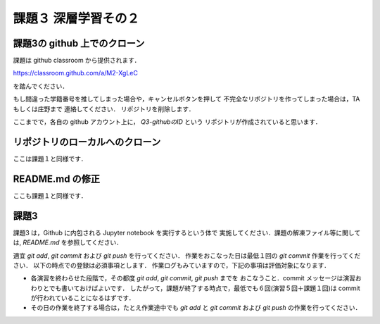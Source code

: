 課題３ 深層学習その２
===================================================================


課題3の github 上でのクローン
------------------------------------------

課題は github classroom から提供されます．

https://classroom.github.com/a/M2-XgLeC

を踏んでください．

もし間違った学籍番号を推してしまった場合や，キャンセルボタンを押して
不完全なリポジトリを作ってしまった場合は，TA もしくは庄野まで
連絡してください．
リポジトリを削除します．


ここまでで，各自の github アカウント上に， `Q3-githubのID` という
リポジトリが作成されていると思います．


リポジトリのローカルへのクローン
--------------------------------------------

ここは課題１と同様です．


README.md の修正
--------------------------------------------

ここも課題１と同様です．



課題3 
--------------------------------------------

課題3 は，Github に内包される Jupyter notebook を実行するという体で
実施してください．課題の解凍ファイル等に関しては, `README.md` を参照してください．


適宜 `git add`, `git commit` および `git push` を行ってください．
作業をおこなった日は最低１回の `git commit` 作業を行ってください．
以下の時点での登録は必須事項とします．
作業ログもみていますので，下記の事項は評価対象になります．

* 各演習を終わらせた段階で，その都度 `git add`, `git commit`, `git push` までを
  おこなうこと．commit メッセージは演習おわりとでも書いておけばよいです．
  したがって，課題が終了する時点で，最低でも６回(演習５回＋課題１回)は commit が行われていることになるはずです．

* その日の作業を終了する場合は，たとえ作業途中でも `git add` と `git commit` および `git push` の作業を行ってください．

